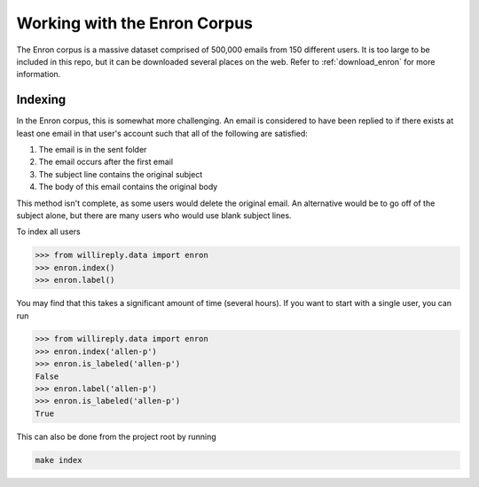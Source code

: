 Working with the Enron Corpus
=============================

The Enron corpus is a massive dataset comprised of 500,000 emails from 150 different users. It is too large to be included in this repo, but it can be downloaded several places on the web. Refer to :ref:`download_enron` for more information.

Indexing
--------

In the Enron corpus, this is somewhat more challenging. An email is considered to have been replied to if there exists at least one email in that user's account such that all of the following are satisfied:

1. The email is in the sent folder
2. The email occurs after the first email
3. The subject line contains the original subject
4. The body of this email contains the original body

This method isn't complete, as some users would delete the original email. An alternative would be to go off of the subject alone, but there are many users who would use blank subject lines.

To index all users

.. code:: python

   >>> from willireply.data import enron
   >>> enron.index()
   >>> enron.label()

You may find that this takes a significant amount of time (several hours). If you want to start with a single user, you can run

.. code:: python

   >>> from willireply.data import enron
   >>> enron.index('allen-p')
   >>> enron.is_labeled('allen-p')
   False
   >>> enron.label('allen-p')
   >>> enron.is_labeled('allen-p')
   True

This can also be done from the project root by running

.. code:: 

   make index
